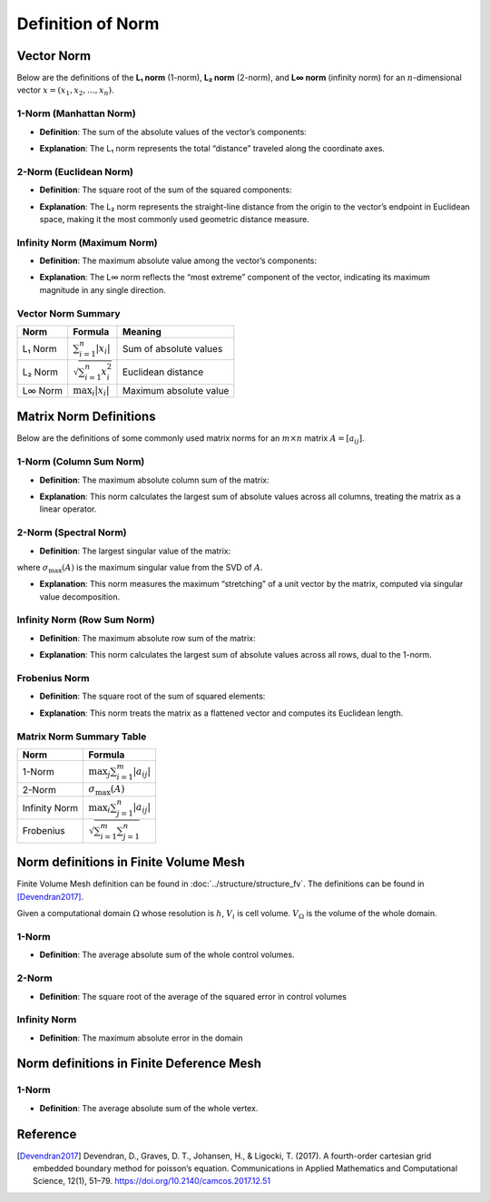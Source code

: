 Definition of Norm 
==============================

Vector Norm
-------------------------------

Below are the definitions of the **L₁ norm** (1-norm), **L₂ norm** (2-norm), and **L∞ norm** (infinity norm) for an :math:`n`-dimensional vector :math:`x = (x_1, x_2, \dots, x_n)`.

1-Norm (Manhattan Norm)
^^^^^^^^^^^^^^^^^^^^^^^^^^^^^^^^^^

- **Definition**:  
  The sum of the absolute values of the vector’s components:  

.. math::
   :label: eq:norm1_v
   \|x\|_1 = \sum_{i=1}^n |x_i|

- **Explanation**:  
  The L₁ norm represents the total “distance” traveled along the coordinate axes.



2-Norm (Euclidean Norm)
^^^^^^^^^^^^^^^^^^^^^^^^^^^^^^^^^^

- **Definition**:  
  The square root of the sum of the squared components:  

.. math::
   :label: eq:norm2-v
   \|x\|_2 = \sqrt{\sum_{i=1}^n x_i^2}

- **Explanation**:  
  The L₂ norm represents the straight-line distance from the origin to the vector’s endpoint in Euclidean space, 
  making it the most commonly used geometric distance measure.


Infinity Norm (Maximum Norm)
^^^^^^^^^^^^^^^^^^^^^^^^^^^^^^^^^^

- **Definition**:  
  The maximum absolute value among the vector’s components:  

.. math::
   :label: eq:norminf-v
   \|x\|_\infty = \max_{i} |x_i|

- **Explanation**:  
  The L∞ norm reflects the “most extreme” component of the vector, indicating its maximum magnitude in any single direction.


Vector Norm Summary 
^^^^^^^^^^^^^^^^^^^^^^^

+------------+-----------------------------------+--------------------------+
| Norm       | Formula                           | Meaning                  | 
+============+===================================+==========================+
| L₁ Norm    | :math:`\sum_{i=1}^n |x_i|`        | Sum of absolute values   |                          
+------------+-----------------------------------+--------------------------+
| L₂ Norm    | :math:`\sqrt{\sum_{i=1}^n x_i^2}` | Euclidean distance       | 
+------------+-----------------------------------+--------------------------+
| L∞ Norm    | :math:`\max_i |x_i|`              | Maximum absolute value   | 
+------------+-----------------------------------+--------------------------+


Matrix Norm Definitions
-------------------------------

Below are the definitions of some commonly used matrix norms for an :math:`m \times n` matrix :math:`A = [a_{ij}]`.

1-Norm (Column Sum Norm)
^^^^^^^^^^^^^^^^^^^^^^^^^^

- **Definition**:  
  The maximum absolute column sum of the matrix:  
.. math::
   :label: eq:norm1-m

   \|A\|_1 = \max_{j} \sum_{i=1}^m |a_{ij}|

- **Explanation**:  
  This norm calculates the largest sum of absolute values across all columns, treating the matrix as a linear operator.


2-Norm (Spectral Norm)
^^^^^^^^^^^^^^^^^^^^^^^^^^

- **Definition**:  
  The largest singular value of the matrix:  
  
.. math::
   :label: eq:norm2-m

   \|A\|_2 = \sigma_{\max}(A)

where :math:`\sigma_{\max}(A)` is the maximum singular value from the SVD of :math:`A`.


- **Explanation**:  
  This norm measures the maximum “stretching” of a unit vector by the matrix, computed via singular value decomposition.


Infinity Norm (Row Sum Norm)
^^^^^^^^^^^^^^^^^^^^^^^^^^^^^^

- **Definition**:  
  The maximum absolute row sum of the matrix:  

.. math::
   :label: eq:norminf-m

   \|A\|_\infty = \max_{i} \sum_{j=1}^n |a_{ij}|



- **Explanation**:  
  This norm calculates the largest sum of absolute values across all rows, dual to the 1-norm.



Frobenius Norm
^^^^^^^^^^^^^^^^^^

- **Definition**:  
  The square root of the sum of squared elements:  

.. math::
   :label: eq:norminf-f
  
   \|A\|_F = \sqrt{\sum_{i=1}^m \sum_{j=1}^n |a_{ij}|^2}



- **Explanation**:  
  This norm treats the matrix as a flattened vector and computes its Euclidean length.


Matrix Norm Summary Table
^^^^^^^^^^^^^^^^^^^^^^^^^^^

+---------------+-----------------------------------------+
| Norm          | Formula                                 | 
+===============+=========================================+
| 1-Norm        | :math:`\max_{j} \sum_{i=1}^m |a_{ij}|`  | 
+---------------+-----------------------------------------+
| 2-Norm        | :math:`\sigma_{\max}(A)`                | 
+---------------+-----------------------------------------+
| Infinity Norm | :math:`\max_{i} \sum_{j=1}^n |a_{ij}|`  |
+---------------+-----------------------------------------+
| Frobenius     | :math:`\sqrt{\sum_{i=1}^m \sum_{j=1}^n}`|
+---------------+-----------------------------------------+

Norm definitions in Finite Volume Mesh
----------------------------------------

Finite Volume Mesh definition can be found in :doc:`../structure/structure_fv`. 
The definitions can be found in [Devendran2017]_.

Given a computational domain :math:`\Omega` whose resolution is :math:`h`, 
:math:`V_i` is cell volume. 
:math:`V_{\Omega}` is the volume of the whole domain.


1-Norm
^^^^^^^^^^^^^^^^^^^^^^^^^^

- **Definition**:  
  The average absolute sum of the whole control volumes.

.. math::
   :label: norm1

   \|E\|_1=\frac{1}{V_{\Omega}} \int_{\Omega}\left|E_i\right| d V=\frac{1}{V_{\Omega}} \sum_{i \in \Omega}\left|E_i\right| V_i


2-Norm
^^^^^^^^^^^^^^^^^^^^^^^^^^
- **Definition**:  
  The square root of the average of the squared error in control volumes 

.. math::
   :label: eq:norm2

   \|E\|_2=\left(\frac{1}{V_{\Omega}} \int_{\Omega}\left|E_i\right|^2 d V\right)^{\frac{1}{2}}
   =\left(\frac{1}{V_{\Omega}} \sum_{i \in \Omega}\left|E_i\right|^2V_i\right)^{\frac{1}{2}}

Infinity Norm
^^^^^^^^^^^^^^^
- **Definition**:  
  The maximum absolute error in the domain  

.. math::
   :label: eq:norminf

   \|E\|_{\infty}=\max _{i \in \Omega}\left|E_i\right|


Norm definitions in Finite Deference Mesh
----------------------------------------

1-Norm
^^^^^^^^^^^^^^^^^^^^^^^^^^

- **Definition**:  
  The average absolute sum of the whole vertex.

.. math::
   :label: eq:fd_norm1

   \|E\|_1=\frac{1}{n} \sum_{i \in n}\left|E_i\right|




Reference
------------

.. [Devendran2017] Devendran, D., Graves, D. T., Johansen, H., & Ligocki, T. (2017). 
                   A fourth-order cartesian grid embedded boundary method for poisson’s equation. 
                   Communications in Applied Mathematics and Computational Science, 12(1), 51–79. 
                   https://doi.org/10.2140/camcos.2017.12.51